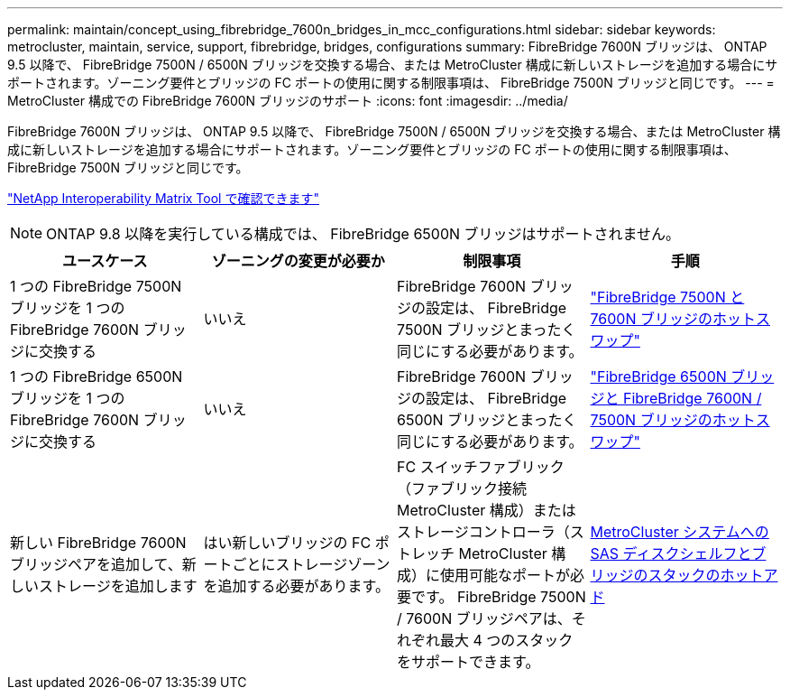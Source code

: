---
permalink: maintain/concept_using_fibrebridge_7600n_bridges_in_mcc_configurations.html 
sidebar: sidebar 
keywords: metrocluster, maintain, service, support, fibrebridge, bridges, configurations 
summary: FibreBridge 7600N ブリッジは、 ONTAP 9.5 以降で、 FibreBridge 7500N / 6500N ブリッジを交換する場合、または MetroCluster 構成に新しいストレージを追加する場合にサポートされます。ゾーニング要件とブリッジの FC ポートの使用に関する制限事項は、 FibreBridge 7500N ブリッジと同じです。 
---
= MetroCluster 構成での FibreBridge 7600N ブリッジのサポート
:icons: font
:imagesdir: ../media/


[role="lead"]
FibreBridge 7600N ブリッジは、 ONTAP 9.5 以降で、 FibreBridge 7500N / 6500N ブリッジを交換する場合、または MetroCluster 構成に新しいストレージを追加する場合にサポートされます。ゾーニング要件とブリッジの FC ポートの使用に関する制限事項は、 FibreBridge 7500N ブリッジと同じです。

https://mysupport.netapp.com/matrix["NetApp Interoperability Matrix Tool で確認できます"]


NOTE: ONTAP 9.8 以降を実行している構成では、 FibreBridge 6500N ブリッジはサポートされません。

|===
| ユースケース | ゾーニングの変更が必要か | 制限事項 | 手順 


 a| 
1 つの FibreBridge 7500N ブリッジを 1 つの FibreBridge 7600N ブリッジに交換する
 a| 
いいえ
 a| 
FibreBridge 7600N ブリッジの設定は、 FibreBridge 7500N ブリッジとまったく同じにする必要があります。
 a| 
link:task_replace_a_sle_fc_to_sas_bridge.html#hot-swapping-a-fibrebridge-7500n-with-a-7600n-bridge["FibreBridge 7500N と 7600N ブリッジのホットスワップ"]



 a| 
1 つの FibreBridge 6500N ブリッジを 1 つの FibreBridge 7600N ブリッジに交換する
 a| 
いいえ
 a| 
FibreBridge 7600N ブリッジの設定は、 FibreBridge 6500N ブリッジとまったく同じにする必要があります。
 a| 
link:task_replace_a_sle_fc_to_sas_bridge.html#hot-swapping-a-fibrebridge-6500n-bridge-with-a-fibrebridge-7600n-or-7500n-bridge["FibreBridge 6500N ブリッジと FibreBridge 7600N / 7500N ブリッジのホットスワップ"]



 a| 
新しい FibreBridge 7600N ブリッジペアを追加して、新しいストレージを追加します
 a| 
はい新しいブリッジの FC ポートごとにストレージゾーンを追加する必要があります。
 a| 
FC スイッチファブリック（ファブリック接続 MetroCluster 構成）またはストレージコントローラ（ストレッチ MetroCluster 構成）に使用可能なポートが必要です。 FibreBridge 7500N / 7600N ブリッジペアは、それぞれ最大 4 つのスタックをサポートできます。
 a| 
xref:task_fb_hot_add_stack_of_shelves_and_bridges.adoc[MetroCluster システムへの SAS ディスクシェルフとブリッジのスタックのホットアド]

|===